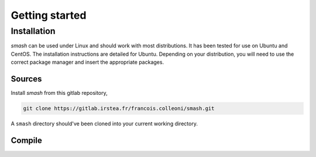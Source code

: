.. _getting_started:

===============
Getting started
===============

------------
Installation
------------

`smash` can be used under Linux and should work with most distributions. It has been tested for use on Ubuntu and CentOS. The installation instructions are detailed for Ubuntu. Depending on your distribution, you will need to use the correct package manager and insert the appropriate packages.

*******
Sources
*******

Install `smash` from this gitlab repository,

.. code-block:: none

	git clone https://gitlab.irstea.fr/francois.colleoni/smash.git
	
A ``smash`` directory should've been cloned into your current working directory.

*******
Compile
*******

.. dropdown:: On your own environment
	:animate: fade-in-slide-down
	:container: + shadow
	:title: font-weight-bolder
	:open:
	
	.. image:: ../_static/logo_terminal.svg
		:width: 75
		:align: center
	
	1. **Install f90wrap**
	
		Install the `f90wrap <https://github.com/jameskermode/f90wrap>`__ package using ``pip3``
	
		.. code-block:: none
			
			sudo pip3 install f90wrap
			
		.. note ::
			
			``pip3`` can be installed as follows:
			
			.. code-block:: none
			
				sudo apt install python3-pip
				
	2. **Install gdal**
	
		Install the `gdal <https://gdal.org/api/python.html>`__ package
	
		.. code-block:: none
			
			sudo add-apt-repository ppa:ubuntugis/ppa
			sudo apt-get update
			sudo apt-get install gdal-bin libgdal-dev
			
	3. **Build**
	
		Use the `make <https://www.gnu.org/software/make/manual/make.html>`__ command inside the `smash` directory
		
		.. code-block:: none
		
			make
			
	4. **Check your installation**
		
		Once the compilation is finished, make sure that everything went well by tring to import the `smash` package inside a Python interface
		
		.. code-block:: none
		
			python3
			
		.. code-block:: python
			
			>>> import smash
	
.. dropdown:: Anaconda
	:animate: fade-in-slide-down
	:container: + shadow
	:title: font-weight-bolder
	:open:
	
	.. image:: ../_static/logo_anaconda.png
		:width: 175
		:align: center
	
	.. note::
	
		``conda`` can be downloaded `here <https://www.anaconda.com/>`__
			
	1. **Create environment**
	
		In the `smash` directory create the ``conda`` environment named ``smash-dev``:
		
		.. code-block:: none
		
			conda env create -f environment.yml
			
	2. **Activate environment**
	
		Active the environment:
		
		.. code-block:: none
		
			conda activate smash-dev
			
	3. **Build**
	
		Use the `make <https://www.gnu.org/software/make/manual/make.html>`__ command inside the `smash` directory
		
		.. code-block:: none
		
			(smash-dev) make
			
	4. **Check your installation**
		
		Once the compilation is finished, make sure that everything went well by tring to import the `smash` package inside a Python interface
		
		.. code-block:: none
		
			(smash-dev) python3
			
		.. code-block:: python
			
			>>> import smash
			
	.. hint::
		
		If you'd prefer that conda's base environment not be activated on startup, 
   		set the auto_activate_base parameter to false: 
		
		.. code-block::
		
			conda config --set auto_activate_base false
	
.. dropdown:: Docker
	:animate: fade-in-slide-down
	:container: + shadow
	:title: font-weight-bolder
	:open:
	
	.. image:: ../_static/logo_docker.png
		:width: 175
		:align: center
		
	.. warning::
		
		Section in development
